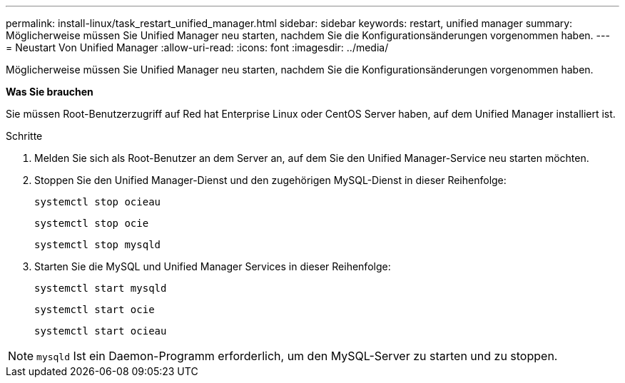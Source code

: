---
permalink: install-linux/task_restart_unified_manager.html 
sidebar: sidebar 
keywords: restart, unified manager 
summary: Möglicherweise müssen Sie Unified Manager neu starten, nachdem Sie die Konfigurationsänderungen vorgenommen haben. 
---
= Neustart Von Unified Manager
:allow-uri-read: 
:icons: font
:imagesdir: ../media/


[role="lead"]
Möglicherweise müssen Sie Unified Manager neu starten, nachdem Sie die Konfigurationsänderungen vorgenommen haben.

*Was Sie brauchen*

Sie müssen Root-Benutzerzugriff auf Red hat Enterprise Linux oder CentOS Server haben, auf dem Unified Manager installiert ist.

.Schritte
. Melden Sie sich als Root-Benutzer an dem Server an, auf dem Sie den Unified Manager-Service neu starten möchten.
. Stoppen Sie den Unified Manager-Dienst und den zugehörigen MySQL-Dienst in dieser Reihenfolge:
+
`systemctl stop ocieau`

+
`systemctl stop ocie`

+
`systemctl stop mysqld`

. Starten Sie die MySQL und Unified Manager Services in dieser Reihenfolge:
+
`systemctl start mysqld`

+
`systemctl start ocie`

+
`systemctl start ocieau`



[NOTE]
====
`mysqld` Ist ein Daemon-Programm erforderlich, um den MySQL-Server zu starten und zu stoppen.

====
